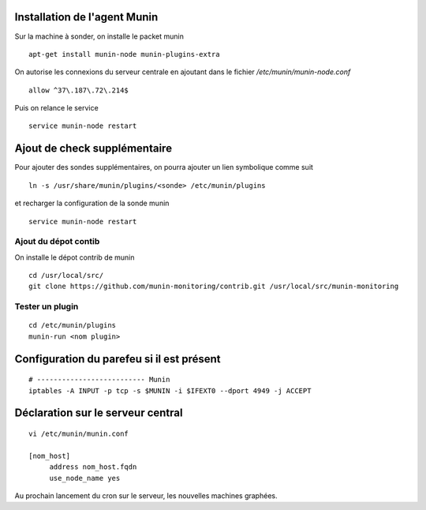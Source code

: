 Installation de l'agent Munin
-----------------------------
Sur la machine à sonder, on installe le packet munin ::

  apt-get install munin-node munin-plugins-extra

On autorise les connexions du serveur centrale en ajoutant dans le fichier */etc/munin/munin-node.conf* ::

  allow ^37\.187\.72\.214$

Puis on relance le service ::

  service munin-node restart

Ajout de check supplémentaire
-----------------------------
Pour ajouter des sondes supplémentaires, on pourra ajouter un lien symbolique comme suit ::

    ln -s /usr/share/munin/plugins/<sonde> /etc/munin/plugins

et recharger la configuration de la sonde munin ::

    service munin-node restart

Ajout du dépot contib
~~~~~~~~~~~~~~~~~~~~~
On installe le dépot contrib de munin ::

    cd /usr/local/src/
    git clone https://github.com/munin-monitoring/contrib.git /usr/local/src/munin-monitoring

Tester un plugin
~~~~~~~~~~~~~~~~
::

    cd /etc/munin/plugins
    munin-run <nom plugin>


Configuration du parefeu si il est présent
------------------------------------------
::

    # -------------------------- Munin
    iptables -A INPUT -p tcp -s $MUNIN -i $IFEXT0 --dport 4949 -j ACCEPT



Déclaration sur le serveur central
----------------------------------
::

    vi /etc/munin/munin.conf

    [nom_host]
         address nom_host.fqdn
         use_node_name yes

Au prochain lancement du cron sur le serveur, les nouvelles machines graphées.
